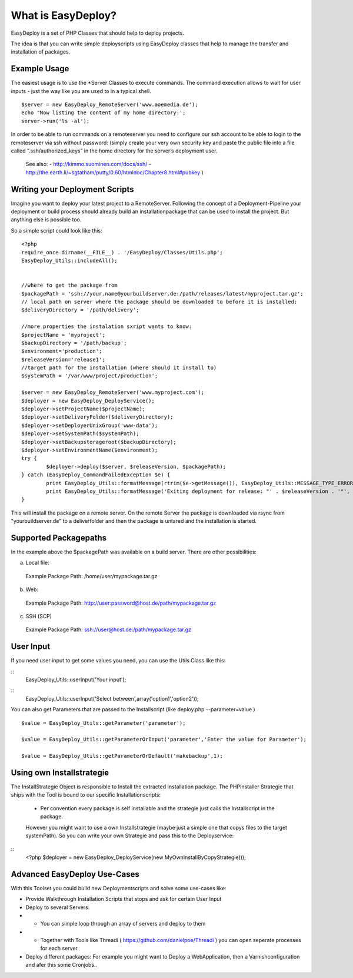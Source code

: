 What is EasyDeploy?
=====================

EasyDeploy is a set of PHP Classes that should help to deploy projects.


The idea is that you can write simple deployscripts using EasyDeploy classes
that help to manage the transfer and installation of packages.


Example Usage
-------------

The easiest usage is to use the *Server Classes to execute commands. The command execution allows to wait for user inputs - just the way like you are used to in a typical shell.
::
	$server = new EasyDeploy_RemoteServer('www.aoemedia.de');
	echo "Now listing the content of my home directory:';
	server->run('ls -al');

In order to be able to run commands on a remoteserver you need to configure our ssh account to be able to login to the remoteserver via ssh without password:
(simply create your very own security key and paste the public file into a file called “.ssh/authorized_keys” in the home directory for the server’s deployment user. 
 See also:
 - http://kimmo.suominen.com/docs/ssh/
 - http://the.earth.li/~sgtatham/putty/0.60/htmldoc/Chapter8.html#pubkey
 )



Writing your Deployment Scripts
------------------------------


Imagine you want to deploy your latest project to a RemoteServer.
Following the concept of a Deployment-Pipeline your deployment or build process should already build an installationpackage that can be used to install the project.
But anything else is possible too.

So a simple script could look like this:
::
	<?php
	require_once dirname(__FILE__) . '/EasyDeploy/Classes/Utils.php';
	EasyDeploy_Utils::includeAll();
	

	//where to get the package from
	$packagePath = 'ssh://your.name@yourbuildserver.de:/path/releases/latest/myproject.tar.gz';
	// local path on server where the package should be downloaded to before it is installed:
	$deliveryDirectory = '/path/delivery';
	
	//more properties the instalation sxript wants to know:
	$projectName = 'myproject';
	$backupDirectory = '/path/backup';
	$environment='production';
	$releaseVersion='release1';
	//target path for the installation (where should it install to)
	$systemPath = '/var/www/project/production';

	$server = new EasyDeploy_RemoteServer('www.myproject.com');
	$deployer = new EasyDeploy_DeployService();
	$deployer->setProjectName($projectName);
	$deployer->setDeliveryFolder($deliveryDirectory);
	$deployer->setDeployerUnixGroup('www-data');
	$deployer->setSystemPath($systemPath);
	$deployer->setBackupstorageroot($backupDirectory);
	$deployer->setEnvironmentName($environment);
	try {		
		$deployer->deploy($server, $releaseVersion, $packagePath);
	} catch (EasyDeploy_CommandFailedException $e) {
		print EasyDeploy_Utils::formatMessage(rtrim($e->getMessage()), EasyDeploy_Utils::MESSAGE_TYPE_ERROR) . PHP_EOL;
		print EasyDeploy_Utils::formatMessage('Exiting deployment for release: "' . $releaseVersion . '"', EasyDeploy_Utils::MESSAGE_TYPE_ERROR) . PHP_EOL . PHP_EOL;
	}

This will install the package on a remote server. 
On the remote Server the package is downloaded via rsync from "yourbuildserver.de" to a deliverfolder and then the package is untared and the installation is started.

Supported Packagepaths
------------------------------

In the example above the $packagePath was available on a build server. There are other possibilities:

a) Local file:
  Example Package Path: /home/user/mypackage.tar.gz
  
b) Web:
  Example Package Path: http://user:password@host.de/path/mypackage.tar.gz
  
c) SSH (SCP)
  Example Package Path: ssh://user@host.de:/path/mypackage.tar.gz

  
User Input
------------------------------
If you need user input to get some values you need, you can use the Utils Class like this:

::
	EasyDeploy_Utils::userInput('Your input');
	
::
	EasyDeploy_Utils::userInput('Select between',array('option1','option2'));

You can also get Parameters that are passed to the Installscript (like deploy.php --parameter=value )
::
	$value = EasyDeploy_Utils::getParameter('parameter');
	
	$value = EasyDeploy_Utils::getParameterOrInput('parameter','Enter the value for Parameter');

	$value = EasyDeploy_Utils::getParameterOrDefault('makebackup',1);  
  
Using own Installstrategie
------------------------------

The InstallStrategie Object is responsible to Install the extracted Installation package.
The PHPInstaller Strategie that ships with the Tool is bound to our specific Installationscripts: 
 - Per convention every package is self installable and the strategie just calls the Installscript in the package.
 
 However you might want to use a own Installstrategie (maybe just a simple one that copys files to the target systemPath). So you can write your own Strategie and pass this to the Deployservice:
 
::
	<?php
	$deployer = new EasyDeploy_DeployService(new MyOwnInstallByCopyStrategie());
	
Advanced EasyDeploy Use-Cases
------------------------------

With this Toolset you could build new Deploymentscripts and solve some use-cases like:

* Provide Walkthrough Installation Scripts that stops and ask for certain User Input
* Deploy to several Servers:
* * You can simple loop through an array of servers and deploy to them
* * Together with Tools like Threadi ( https://github.com/danielpoe/Threadi ) you can open seperate processes for each server
* Deploy different packages: For example you might want to Deploy a WebApplication, then a Varnishconfiguration and afer this some Cronjobs..
	

